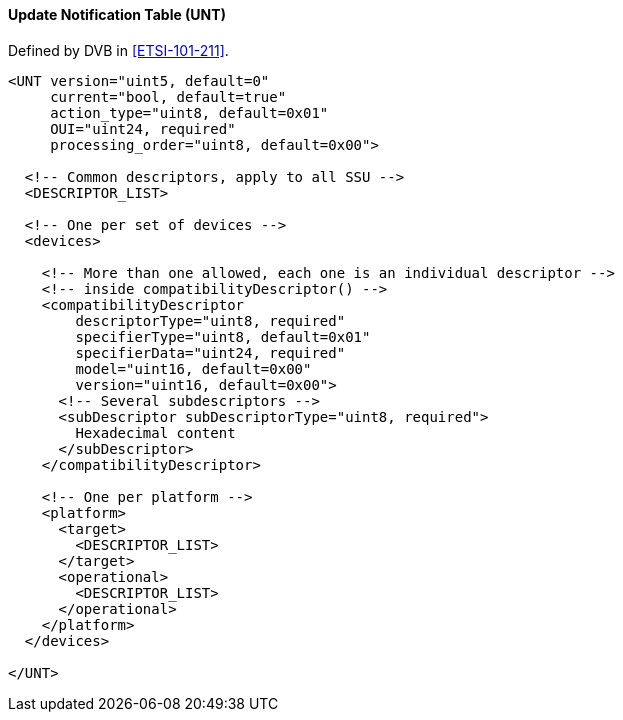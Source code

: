 ==== Update Notification Table (UNT)

Defined by DVB in <<ETSI-101-211>>.

[source,xml]
----
<UNT version="uint5, default=0"
     current="bool, default=true"
     action_type="uint8, default=0x01"
     OUI="uint24, required"
     processing_order="uint8, default=0x00">

  <!-- Common descriptors, apply to all SSU -->
  <DESCRIPTOR_LIST>

  <!-- One per set of devices -->
  <devices>

    <!-- More than one allowed, each one is an individual descriptor -->
    <!-- inside compatibilityDescriptor() -->
    <compatibilityDescriptor
        descriptorType="uint8, required"
        specifierType="uint8, default=0x01"
        specifierData="uint24, required"
        model="uint16, default=0x00"
        version="uint16, default=0x00">
      <!-- Several subdescriptors -->
      <subDescriptor subDescriptorType="uint8, required">
        Hexadecimal content
      </subDescriptor>
    </compatibilityDescriptor>

    <!-- One per platform -->
    <platform>
      <target>
        <DESCRIPTOR_LIST>
      </target>
      <operational>
        <DESCRIPTOR_LIST>
      </operational>
    </platform>
  </devices>

</UNT>
----
